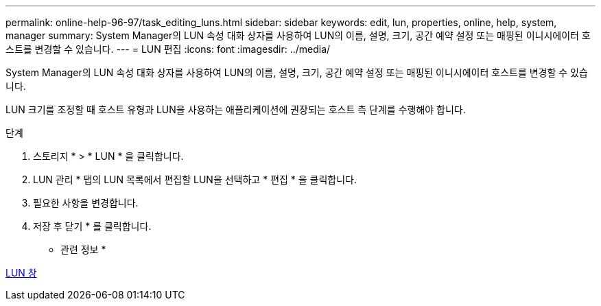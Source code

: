 ---
permalink: online-help-96-97/task_editing_luns.html 
sidebar: sidebar 
keywords: edit, lun, properties, online, help, system, manager 
summary: System Manager의 LUN 속성 대화 상자를 사용하여 LUN의 이름, 설명, 크기, 공간 예약 설정 또는 매핑된 이니시에이터 호스트를 변경할 수 있습니다. 
---
= LUN 편집
:icons: font
:imagesdir: ../media/


[role="lead"]
System Manager의 LUN 속성 대화 상자를 사용하여 LUN의 이름, 설명, 크기, 공간 예약 설정 또는 매핑된 이니시에이터 호스트를 변경할 수 있습니다.

LUN 크기를 조정할 때 호스트 유형과 LUN을 사용하는 애플리케이션에 권장되는 호스트 측 단계를 수행해야 합니다.

.단계
. 스토리지 * > * LUN * 을 클릭합니다.
. LUN 관리 * 탭의 LUN 목록에서 편집할 LUN을 선택하고 * 편집 * 을 클릭합니다.
. 필요한 사항을 변경합니다.
. 저장 후 닫기 * 를 클릭합니다.


* 관련 정보 *

xref:reference_luns_window.adoc[LUN 창]

